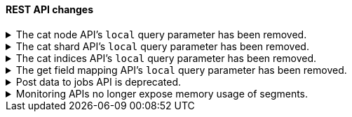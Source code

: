 [discrete]
[[breaking_80_api_changes]]
==== REST API changes

//NOTE: The notable-breaking-changes tagged regions are re-used in the
//Installation and Upgrade Guide
//tag::notable-breaking-changes[]

// end::notable-breaking-changes[]

.The cat node API's `local` query parameter has been removed.
[%collapsible]
====
*Details* +
The `?local` parameter to the `GET _cat/nodes` API was deprecated in 7.x and is
rejected in 8.0. This parameter caused the API to use the local cluster state
to determine the nodes returned by the API rather than the cluster state from
the master, but this API requests information from each selected node
regardless of the `?local` parameter which means this API does not run in a
fully node-local fashion.

*Impact* +
Discontinue use of the `?local` query parameter. {ref}/cat-nodes.html[cat node
API] requests that include this parameter will return an error.
====

.The cat shard API's `local` query parameter has been removed.
[%collapsible]
====
*Details* +
The `?local` parameter to the `GET _cat/shards` API was deprecated in 7.x and is
rejected in 8.0. This parameter caused the API to use the local cluster state
to determine the nodes returned by the API rather than the cluster state from
the master, but this API requests information from each selected node
regardless of the `?local` parameter which means this API does not run in a
fully node-local fashion.

*Impact* +
Discontinue use of the `?local` query parameter. {ref}/cat-shards.html[cat shards
API] requests that include this parameter will return an error.
====

.The cat indices API's `local` query parameter has been removed.
[%collapsible]
====
*Details* +
The `?local` parameter to the `GET _cat/indices` API was deprecated in 7.x and is
rejected in 8.0. This parameter caused the API to use the local cluster state
to determine the nodes returned by the API rather than the cluster state from
the master, but this API requests information from each selected node
regardless of the `?local` parameter which means this API does not run in a
fully node-local fashion.

*Impact* +
Discontinue use of the `?local` query parameter. {ref}/cat-indices.html[cat indices
API] requests that include this parameter will return an error.
====

.The get field mapping API's `local` query parameter has been removed.
[%collapsible]
====
*Details* +
The `local` parameter for get field mapping API was deprecated in 7.8 and is
removed in 8.0. This parameter is a no-op and field mappings are always retrieved
locally.

*Impact* +
Discontinue use of the `local` query parameter.
{ref}/indices-get-field-mapping.html[get field mapping API] requests that
include this parameter will return an error.
====

.Post data to jobs API is deprecated.
[%collapsible]
====
*Details* +
The {ml} <<ml-post-data,post data to jobs API>> is deprecated starting in 7.11.0
and will be removed in a future major version.

*Impact* +
Use <<ml-api-datafeed-endpoint,{dfeeds}>> instead.

====

.Monitoring APIs no longer expose memory usage of segments.
[%collapsible]
====
*Details* +
The <<index-stats-api-request,index stats>>,
<<cluster-nodes-stats-api-request,node stats>>,
<<cat-indices-api-request,cat indices>> and <<cat-nodes-api-request,cat nodes>>
APIs no longer expose memory usage of segments, including memory usage per
data-structure such as memory usage of terms, points or doc values.

This change is motivated by the fact that memory usage of segments has
significantly reduced in Elasticsearch 7.7, to the point that segments are
unlikely a major contributor to heap usage anymore.

*Impact* +
Assume that memory usage of segments is close to zero.

====
